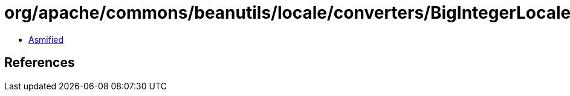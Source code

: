 = org/apache/commons/beanutils/locale/converters/BigIntegerLocaleConverter.class

 - link:BigIntegerLocaleConverter-asmified.java[Asmified]

== References

